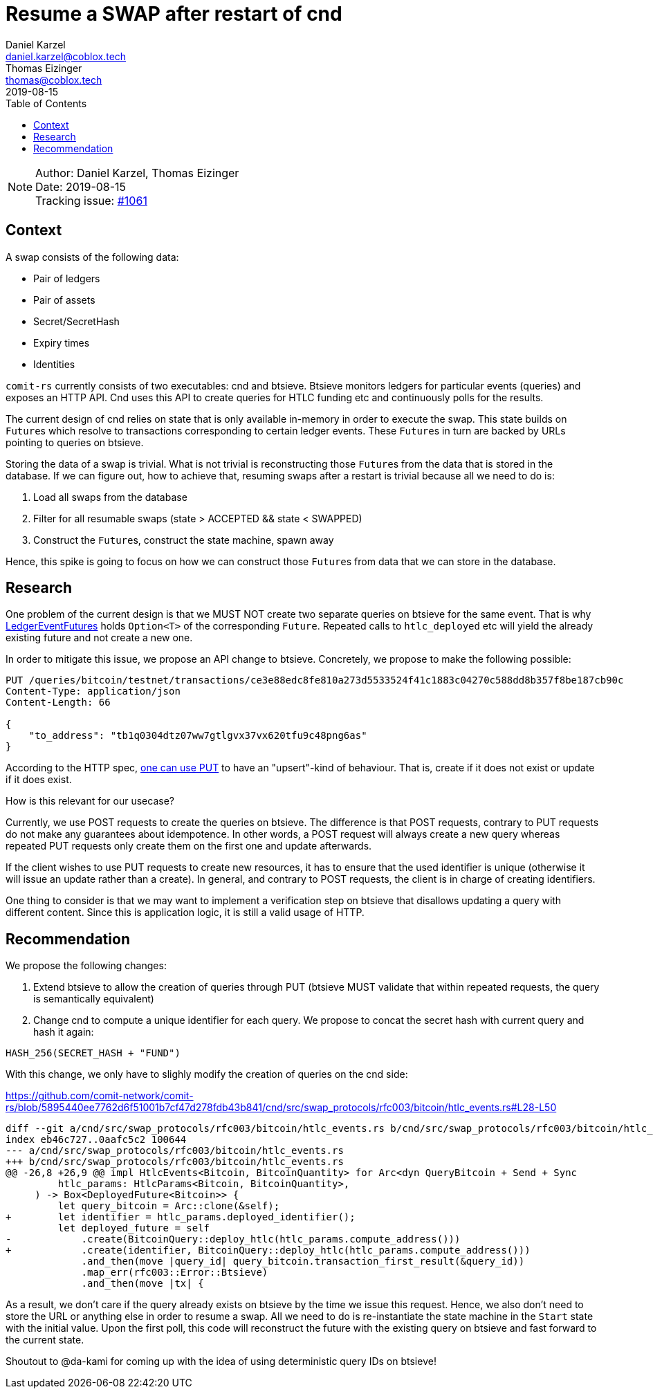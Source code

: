 = Resume a SWAP after restart of cnd
Daniel Karzel <daniel.karzel@coblox.tech>; Thomas Eizinger <thomas@coblox.tech>;
:toc:
:revdate: 2019-08-15

NOTE: Author: {authors} +
Date: {revdate} +
Tracking issue: https://github.com/comit-network/comit-rs/issues/1061[#1061]

== Context

A swap consists of the following data:

- Pair of ledgers
- Pair of assets
- Secret/SecretHash
- Expiry times
- Identities

`comit-rs` currently consists of two executables: cnd and btsieve.
Btsieve monitors ledgers for particular events (queries) and exposes an HTTP API.
Cnd uses this API to create queries for HTLC funding etc and continuously polls for the results.

The current design of cnd relies on state that is only available in-memory in order to execute the swap.
This state builds on ``Future``s which resolve to transactions corresponding to certain ledger events.
These ``Future``s in turn are backed by URLs pointing to queries on btsieve.

Storing the data of a swap is trivial.
What is not trivial is reconstructing those ``Future``s from the data that is stored in the database.
If we can figure out, how to achieve that, resuming swaps after a restart is trivial because all we need to do is:

1. Load all swaps from the database
2. Filter for all resumable swaps (state > ACCEPTED && state < SWAPPED)
3. Construct the ``Future``s, construct the state machine, spawn away

Hence, this spike is going to focus on how we can construct those ``Future``s from data that we can store in the database.

== Research

One problem of the current design is that we MUST NOT create two separate queries on btsieve for the same event.
That is why https://github.com/comit-network/comit-rs/blob/5895440ee7762d6f51001b7cf47d278fdb43b841/cnd/src/swap_protocols/rfc003/events/ledger_event_futures.rs#L19-L65[LedgerEventFutures] holds `Option<T>` of the corresponding `Future`.
Repeated calls to `htlc_deployed` etc will yield the already existing future and not create a new one.

In order to mitigate this issue, we propose an API change to btsieve.
Concretely, we propose to make the following possible:

[source,http request]
----
PUT /queries/bitcoin/testnet/transactions/ce3e88edc8fe810a273d5533524f41c1883c04270c588dd8b357f8be187cb90c
Content-Type: application/json
Content-Length: 66

{
    "to_address": "tb1q0304dtz07ww7gtlgvx37vx620tfu9c48png6as"
}
----

According to the HTTP spec, https://tools.ietf.org/html/rfc7231#section-4.3.4[one can use PUT] to have an "upsert"-kind of behaviour.
That is, create if it does not exist or update if it does exist.

How is this relevant for our usecase?

Currently, we use POST requests to create the queries on btsieve.
The difference is that POST requests, contrary to PUT requests do not make any guarantees about idempotence.
In other words, a POST request will always create a new query whereas repeated PUT requests only create them on the first one and update afterwards.

If the client wishes to use PUT requests to create new resources, it has to ensure that the used identifier is unique (otherwise it will issue an update rather than a create).
In general, and contrary to POST requests, the client is in charge of creating identifiers.

One thing to consider is that we may want to implement a verification step on btsieve that disallows updating a query with different content.
Since this is application logic, it is still a valid usage of HTTP.

== Recommendation

We propose the following changes:

1. Extend btsieve to allow the creation of queries through PUT (btsieve MUST validate that within repeated requests, the query is semantically equivalent)
2. Change cnd to compute a unique identifier for each query.
We propose to concat the secret hash with current query and hash it again:

[source]
----
HASH_256(SECRET_HASH + "FUND")
----

With this change, we only have to slighly modify the creation of queries on the cnd side:

.https://github.com/comit-network/comit-rs/blob/5895440ee7762d6f51001b7cf47d278fdb43b841/cnd/src/swap_protocols/rfc003/bitcoin/htlc_events.rs#L28-L50
[source,diff]
----
diff --git a/cnd/src/swap_protocols/rfc003/bitcoin/htlc_events.rs b/cnd/src/swap_protocols/rfc003/bitcoin/htlc_events.rs
index eb46c727..0aafc5c2 100644
--- a/cnd/src/swap_protocols/rfc003/bitcoin/htlc_events.rs
+++ b/cnd/src/swap_protocols/rfc003/bitcoin/htlc_events.rs
@@ -26,8 +26,9 @@ impl HtlcEvents<Bitcoin, BitcoinQuantity> for Arc<dyn QueryBitcoin + Send + Sync
         htlc_params: HtlcParams<Bitcoin, BitcoinQuantity>,
     ) -> Box<DeployedFuture<Bitcoin>> {
         let query_bitcoin = Arc::clone(&self);
+        let identifier = htlc_params.deployed_identifier();
         let deployed_future = self
-            .create(BitcoinQuery::deploy_htlc(htlc_params.compute_address()))
+            .create(identifier, BitcoinQuery::deploy_htlc(htlc_params.compute_address()))
             .and_then(move |query_id| query_bitcoin.transaction_first_result(&query_id))
             .map_err(rfc003::Error::Btsieve)
             .and_then(move |tx| {
----

As a result, we don't care if the query already exists on btsieve by the time we issue this request.
Hence, we also don't need to store the URL or anything else in order to resume a swap.
All we need to do is re-instantiate the state machine in the `Start` state with the initial value.
Upon the first poll, this code will reconstruct the future with the existing query on btsieve and fast forward to the current state.

Shoutout to @da-kami for coming up with the idea of using deterministic query IDs on btsieve!

